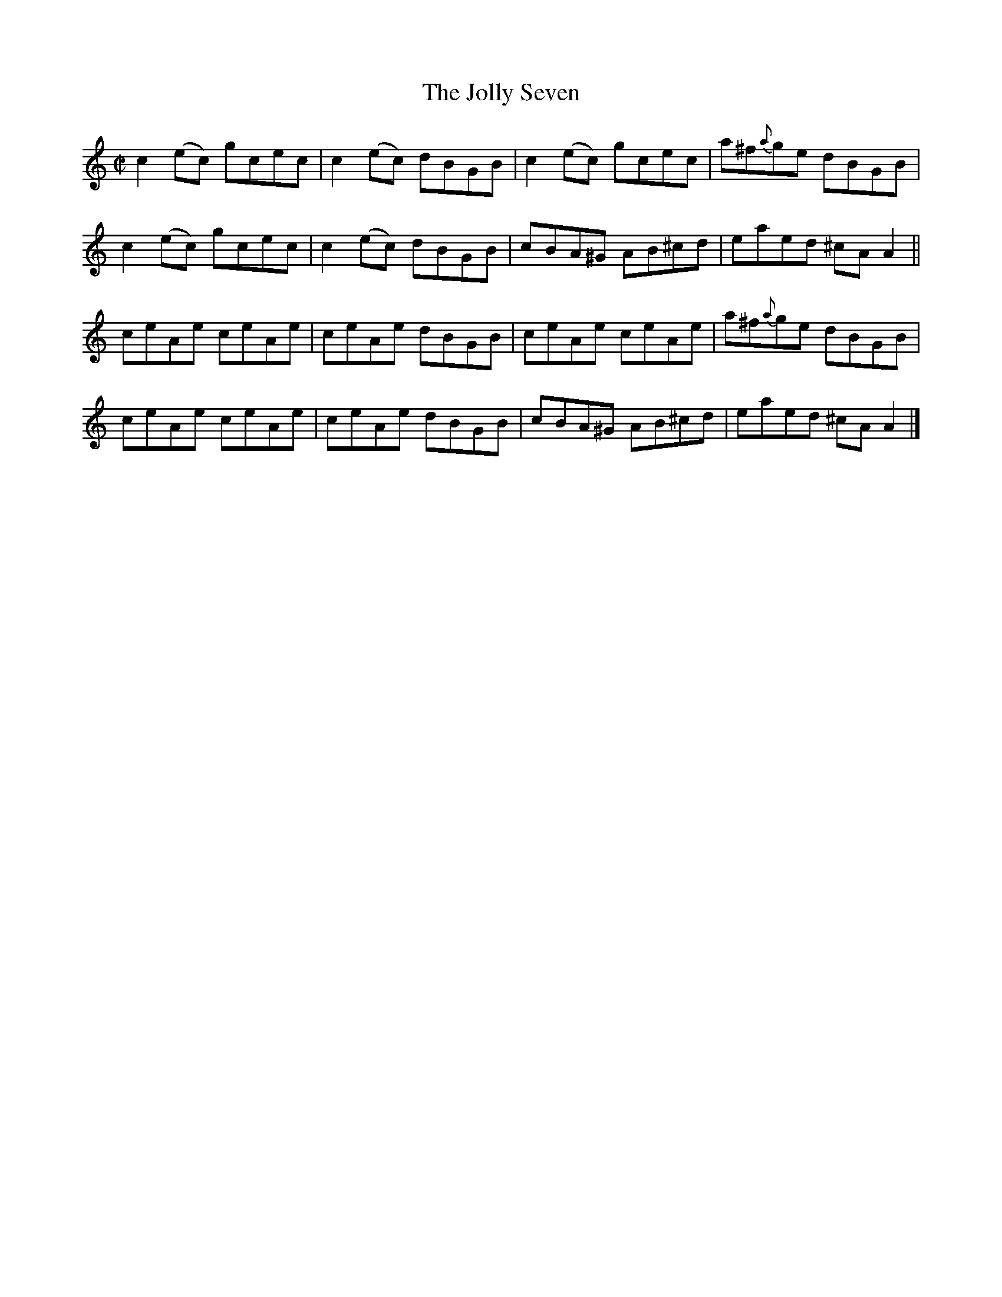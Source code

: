 X:1466
T:The Jolly Seven
M:C|
L:1/8
N:"collected by Hartnett"
B:O'Neill's 1466
K:C
c2 (ec) gcec | c2 (ec) dBGB | c2 (ec) gcec  | a^f{a}ge dBGB  |
c2 (ec) gcec | c2 (ec) dBGB | cBA^G   AB^cd | eaed    ^cA A2 ||
ceAe    ceAe | ceAe    dBGB | ceAe    ceAe  | a^f{a}ge dBGB  |
ceAe    ceAe | ceAe    dBGB | cBA^G   AB^cd | eaed    ^cA A2 |]

